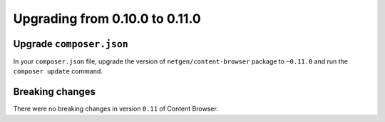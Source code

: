 Upgrading from 0.10.0 to 0.11.0
===============================

Upgrade ``composer.json``
-------------------------

In your ``composer.json`` file, upgrade the version of ``netgen/content-browser``
package to ``~0.11.0`` and run the ``composer update`` command.

Breaking changes
----------------

There were no breaking changes in version ``0.11`` of Content Browser.

